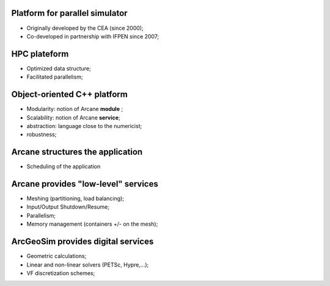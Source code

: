 ================================
Platform for parallel simulator
================================
- Originally developed by the CEA (since 2000);
- Co-developed in partnership with IFPEN since 2007;

=============
HPC plateform
=============
- Optimized data structure; 
- Facilitated parallelism;

============================
Object-oriented C++ platform
============================
- Modularity: notion of Arcane **module** ; 
- Scalability: notion of Arcane **service**;
- abstraction: language close to the numericist;
- robustness;

=================================
Arcane structures the application
=================================
- Scheduling of the application

.. image:: user-images.githubusercontent.com/108274354/176191561-3e65f7a2-5a76-4a00-a47d-de3909b3d763.png
        :height: 100
        :width: 200
        :scale: 50
        :align: center
       
====================================
Arcane provides "low-level" services
====================================
- Meshing (partitioning, load balancing);
- Input/Output Shutdown/Resume;
- Parallelism;
- Memory management (containers +/- on the mesh);

===================================
ArcGeoSim provides digital services
===================================
- Geometric calculations;
- Linear and non-linear solvers (PETSc, Hypre,...);
- VF discretization schemes;
